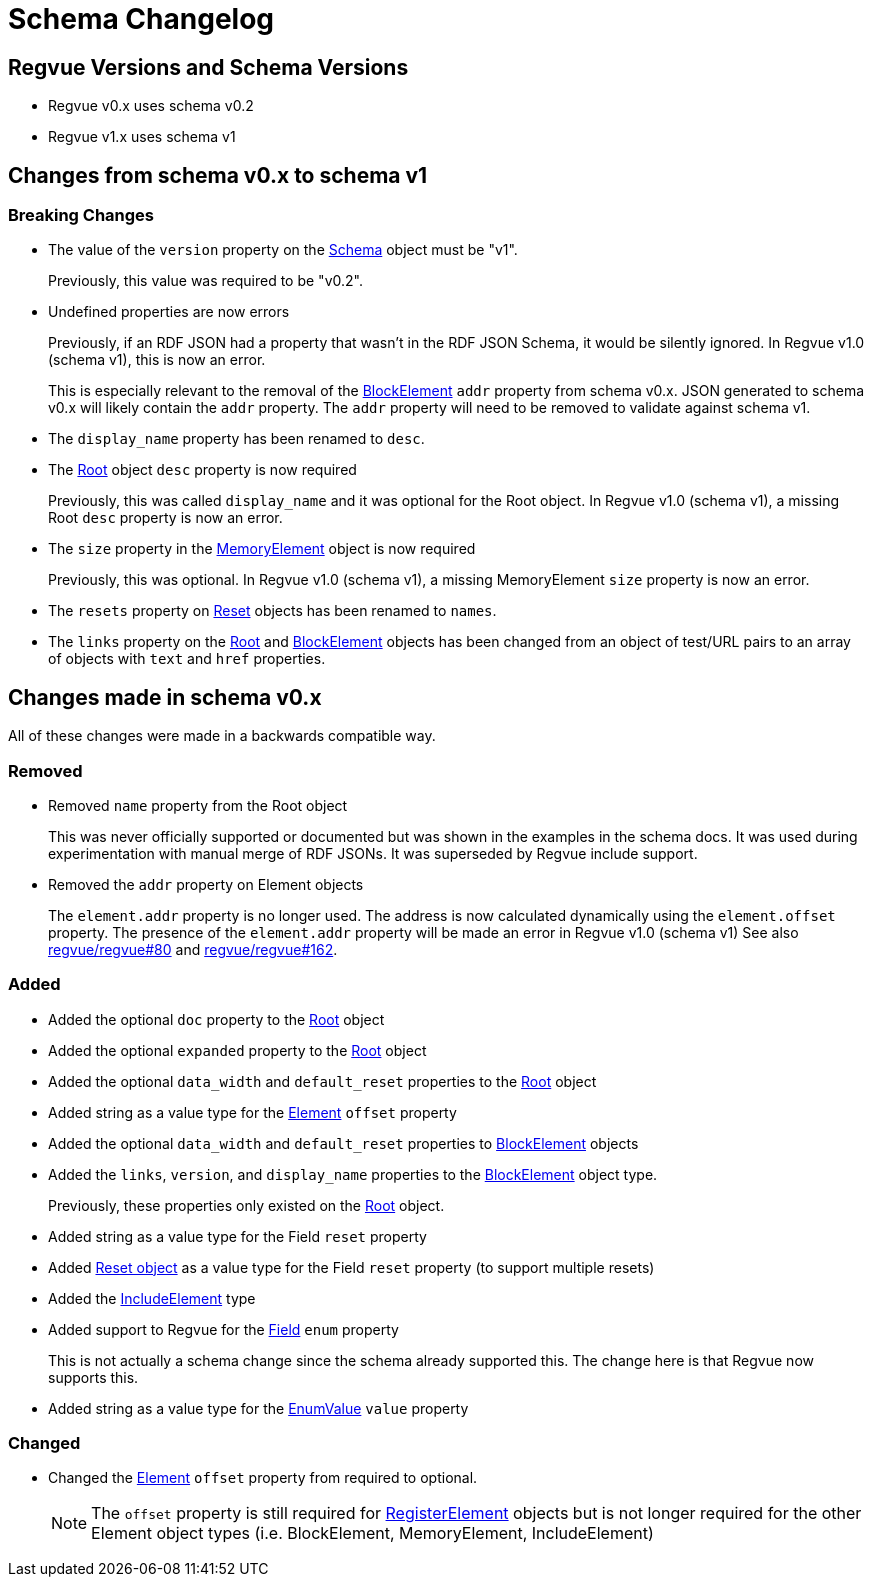 = Schema Changelog

== Regvue Versions and Schema Versions

* Regvue v0.x uses schema v0.2
* Regvue v1.x uses schema v1

== Changes from schema v0.x to schema v1

:BlockElement: link:register-description-format.adoc#block-element-objects[BlockElement]
:MemoryElement: link:register-description-format.adoc#memory-element-objects[MemoryElement]
:Root: link:register-description-format.adoc#root-object[Root]
:Reset: link:register-description-format.adoc#reset-objects[Reset]
:Schema: link:register-description-format.adoc#schema-object[Schema]

=== Breaking Changes

* The value of the `version` property on the {Schema} object must be "v1".
+
Previously, this value was required to be "v0.2".

* Undefined properties are now errors
+
Previously, if an RDF JSON had a property that wasn't in the RDF JSON Schema, it would be silently ignored.
In Regvue v1.0 (schema v1), this is now an error.
+
This is especially relevant to the removal of the {BlockElement} `addr` property from schema v0.x.
JSON generated to schema v0.x will likely contain the `addr` property.
The `addr` property will need to be removed to validate against schema v1.

* The `display_name` property has been renamed to `desc`.

* The link:register-description-format.adoc#root-object[Root] object `desc` property is now required
+
Previously, this was called `display_name` and it was optional for the Root object.
In Regvue v1.0 (schema v1), a missing Root `desc` property is now an error.

* The `size` property in the {MemoryElement} object is now required
+
Previously, this was optional.
In Regvue v1.0 (schema v1), a missing MemoryElement `size` property is now an error.

* The `resets` property on {Reset} objects has been renamed to `names`.

* The `links` property on the {Root} and {BlockElement} objects has been changed from an object of test/URL pairs to an array of objects with `text` and `href` properties.

== Changes made in schema v0.x

All of these changes were made in a backwards compatible way.

=== Removed

* Removed `name` property from the Root object
+
This was never officially supported or documented but was shown in the examples in the schema docs.
It was used during experimentation with manual merge of RDF JSONs.
It was superseded by Regvue include support.

* Removed the `addr` property on Element objects
+
The `element.addr` property is no longer used.
The address is now calculated dynamically using the `element.offset` property.
The presence of the `element.addr` property will be made an error in Regvue v1.0 (schema v1)
See also https://github.jpl.nasa.gov/regvue/regvue/issues/80[regvue/regvue#80] and https://github.jpl.nasa.gov/regvue/regvue/issues/162[regvue/regvue#162].

=== Added

* Added the optional `doc` property to the link:register-description-format.adoc#root-object[Root] object
* Added the optional `expanded` property to the link:register-description-format.adoc#root-object[Root] object
* Added the optional `data_width` and `default_reset` properties to the link:register-description-format.adoc#root-object[Root] object

* Added string as a value type for the link:register-description-format.adoc#element-objects[Element] `offset` property

* Added the optional `data_width` and `default_reset` properties to link:register-description-format.adoc#block-element-objects[BlockElement] objects
* Added the `links`, `version`, and `display_name` properties to the link:register-description-format.adoc#block-element-objects[BlockElement] object type.
+
Previously, these properties only existed on the link:register-description-format.adoc#root-object[Root] object.

* Added string as a value type for the Field `reset` property
* Added link:register-description-format.adoc#reset-objects[Reset object] as a value type for the Field `reset` property (to support multiple resets)

* Added the link:register-description-format.adoc#include-element-objects[IncludeElement] type

* Added support to Regvue for the link:register-description-format.adoc#field-objects[Field] `enum` property
+
This is not actually a schema change since the schema already supported this.
The change here is that Regvue now supports this.

* Added string as a value type for the link:register-description-format.adoc#enum-value-objects[EnumValue] `value` property

=== Changed

* Changed the link:register-description-format.adoc#element-objects[Element] `offset` property from required to optional.
+
NOTE: The `offset` property is still required for link:register-description-format.adoc#register-element-objects[RegisterElement] objects but is not longer required for the other Element object types (i.e. BlockElement, MemoryElement, IncludeElement)
